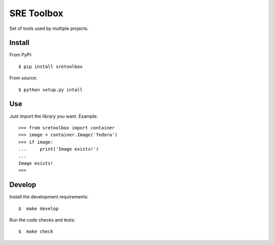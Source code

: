 SRE Toolbox
===========

Set of tools used by multiple projects.

Install
-------

From PyPI::

    $ pip install sretoolbox

From source::

    $ python setup.py intall


Use
---

Just import the library you want. Example::


    >>> from sretoolbox import container
    >>> image = container.Image('fedora')
    >>> if image:
    ...     print('Image exists!')
    ...
    Image exists!
    >>>

Develop
-------

Install the development requirements::

    $  make develop


Run the code checks and tests::


    $  make check
